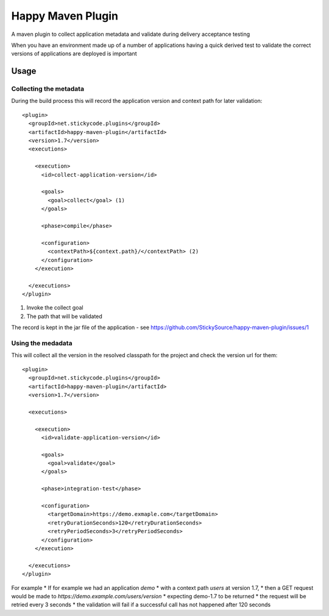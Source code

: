 Happy Maven Plugin
------------------

A maven plugin to collect application metadata and validate during delivery acceptance testing

When you have an environment made up of a number of applications having a quick derived test to validate the correct versions of applications are deployed is important

Usage
~~~~~

Collecting the metadata
^^^^^^^^^^^^^^^^^^^^^^^

During the build process this will record the application version and context path for later validation::

    <plugin>
      <groupId>net.stickycode.plugins</groupId>
      <artifactId>happy-maven-plugin</artifactId>
      <version>1.7</version>
      <executions>
      
        <execution>
          <id>collect-application-version</id>
          
          <goals>
            <goal>collect</goal> (1)
          </goals>
      
          <phase>compile</phase>
      
          <configuration>
            <contextPath>${context.path}/</contextPath> (2)
          </configuration>
        </execution>

      </executions>
    </plugin>

#. Invoke the collect goal
#. The path that will be validated

The record is kept in the jar file of the application - see https://github.com/StickySource/happy-maven-plugin/issues/1


Using the medadata
^^^^^^^^^^^^^^^^^^

This will collect all the version in the resolved classpath for the project and check the version url for them::

  <plugin>
    <groupId>net.stickycode.plugins</groupId>
    <artifactId>happy-maven-plugin</artifactId>
    <version>1.7</version>

    <executions>

      <execution>
        <id>validate-application-version</id>

        <goals>
          <goal>validate</goal>
        </goals>

        <phase>integration-test</phase>

        <configuration>
          <targetDomain>https://demo.exmaple.com</targetDomain>
          <retryDurationSeconds>120</retryDurationSeconds>
          <retryPeriodSeconds>3</retryPeriodSeconds>
        </configuration>
      </execution>

    </executions>
  </plugin>
  
For example
* If for example we had an application *demo* 
* with a context path *users* at version 1.7, 
* then a GET request would be made to `https://demo.example.com/users/version` 
* expecting demo-1.7 to be returned
* the request will be retried every 3 seconds
* the validation will fail if a successful call has not happened after 120 seconds

